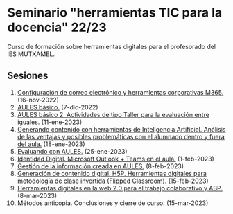 * Seminario "herramientas TIC para la docencia" 22/23
[[./imagenes/logos.PNG]]

Curso de formación sobre herramientas digitales para el profesorado del IES MUTXAMEL.

** Sesiones
1.  [[./sesion-1.org][Configuración de correo electrónico y herramientas corporativas M365.]] (16-nov-2022)
2.  [[./sesion-2.org][AULES básico.]] (7-dic-2022)
3.  [[./sesion-2.org][AULES básico 2. Actividades de tipo Taller para la evaluación entre iguales.]] (11-ene-2023)
4.  [[./sesion-5.org][Generando contenido con herramientas de Inteligencia Artificial. Análisis de las ventajas y posibles problemáticas con el alumnado dentro y fuera del aula.]] (18-ene-2023) 
5.  [[./sesion-3.org][Evaluando con AULES.]] (25-ene-2023)
6.  [[./sesion-6.org][Identidad Digital. Microsoft Outlook + Teams en el aula.]] (1-feb-2023)
7.  [[./sesion-4.org][Gestión de la información creada en AULES.]] (8-feb-2023)
8.  [[./sesion-8.org][Generación de contenido digital. H5P. Herramientas digitales para metodología de clase invertida (Flipped Classroom).]] (15-feb-2023)
9.  [[./sesion-9.org][Herramientas digitales en la web 2.0 para el trabajo colaborativo y ABP.]] (8-mar-2023)
10. Métodos anticopia. Conclusiones y cierre de curso. (15-mar-2023)


